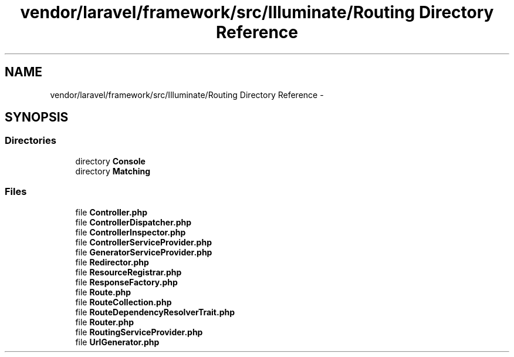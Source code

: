 .TH "vendor/laravel/framework/src/Illuminate/Routing Directory Reference" 3 "Tue Apr 14 2015" "Version 1.0" "VirtualSCADA" \" -*- nroff -*-
.ad l
.nh
.SH NAME
vendor/laravel/framework/src/Illuminate/Routing Directory Reference \- 
.SH SYNOPSIS
.br
.PP
.SS "Directories"

.in +1c
.ti -1c
.RI "directory \fBConsole\fP"
.br
.ti -1c
.RI "directory \fBMatching\fP"
.br
.in -1c
.SS "Files"

.in +1c
.ti -1c
.RI "file \fBController\&.php\fP"
.br
.ti -1c
.RI "file \fBControllerDispatcher\&.php\fP"
.br
.ti -1c
.RI "file \fBControllerInspector\&.php\fP"
.br
.ti -1c
.RI "file \fBControllerServiceProvider\&.php\fP"
.br
.ti -1c
.RI "file \fBGeneratorServiceProvider\&.php\fP"
.br
.ti -1c
.RI "file \fBRedirector\&.php\fP"
.br
.ti -1c
.RI "file \fBResourceRegistrar\&.php\fP"
.br
.ti -1c
.RI "file \fBResponseFactory\&.php\fP"
.br
.ti -1c
.RI "file \fBRoute\&.php\fP"
.br
.ti -1c
.RI "file \fBRouteCollection\&.php\fP"
.br
.ti -1c
.RI "file \fBRouteDependencyResolverTrait\&.php\fP"
.br
.ti -1c
.RI "file \fBRouter\&.php\fP"
.br
.ti -1c
.RI "file \fBRoutingServiceProvider\&.php\fP"
.br
.ti -1c
.RI "file \fBUrlGenerator\&.php\fP"
.br
.in -1c

